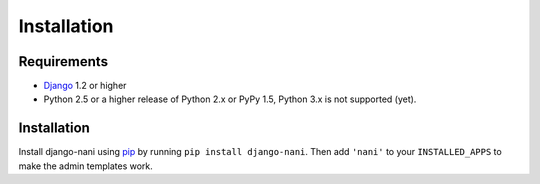 ############
Installation
############


************
Requirements
************

* `Django`_ 1.2 or higher
* Python 2.5 or a higher release of Python 2.x or PyPy 1.5, Python 3.x is not
  supported (yet). 
  


************
Installation
************


Install django-nani using `pip`_ by running ``pip install django-nani``. Then
add ``'nani'`` to your ``INSTALLED_APPS`` to make the admin templates work.

.. _pip: http://pypi.python.org/pypi/pip
.. _Django: http://www.djangoproject.com